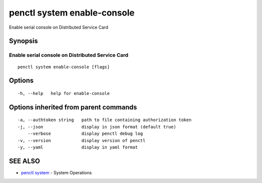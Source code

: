 .. _penctl_system_enable-console:

penctl system enable-console
----------------------------

Enable serial console on Distributed Service Card

Synopsis
~~~~~~~~



------------------------------
 Enable serial console on Distributed Service Card 
------------------------------


::

  penctl system enable-console [flags]

Options
~~~~~~~

::

  -h, --help   help for enable-console

Options inherited from parent commands
~~~~~~~~~~~~~~~~~~~~~~~~~~~~~~~~~~~~~~

::

  -a, --authtoken string   path to file containing authorization token
  -j, --json               display in json format (default true)
      --verbose            display penctl debug log
  -v, --version            display version of penctl
  -y, --yaml               display in yaml format

SEE ALSO
~~~~~~~~

* `penctl system <penctl_system.rst>`_ 	 - System Operations

